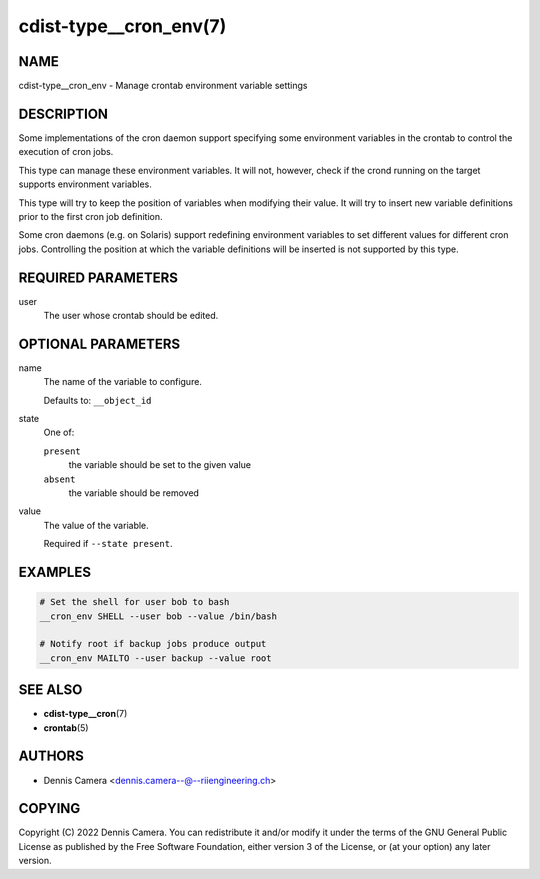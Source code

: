 cdist-type__cron_env(7)
=======================

NAME
----
cdist-type__cron_env - Manage crontab environment variable settings


DESCRIPTION
-----------
Some implementations of the cron daemon support specifying some
environment variables in the crontab to control the execution of cron jobs.

This type can manage these environment variables. It will not, however, check if
the crond running on the target supports environment variables.

This type will try to keep the position of variables when modifying their value.
It will try to insert new variable definitions prior to the first cron job
definition.

Some cron daemons (e.g. on Solaris) support redefining environment variables to
set different values for different cron jobs.
Controlling the position at which the variable definitions will be inserted is
not supported by this type.


REQUIRED PARAMETERS
-------------------
user
   The user whose crontab should be edited.


OPTIONAL PARAMETERS
-------------------
name
   The name of the variable to configure.

   Defaults to: ``__object_id``
state
   One of:

   ``present``
      the variable should be set to the given value
   ``absent``
      the variable should be removed
value
   The value of the variable.

   Required if ``--state present``.


EXAMPLES
--------

.. code-block:: sh

   # Set the shell for user bob to bash
   __cron_env SHELL --user bob --value /bin/bash

   # Notify root if backup jobs produce output
   __cron_env MAILTO --user backup --value root


SEE ALSO
--------
* :strong:`cdist-type__cron`\ (7)
* :strong:`crontab`\ (5)


AUTHORS
-------
* Dennis Camera <dennis.camera--@--riiengineering.ch>


COPYING
-------
Copyright \(C) 2022 Dennis Camera.
You can redistribute it and/or modify it under the terms of the GNU General
Public License as published by the Free Software Foundation, either version 3 of
the License, or (at your option) any later version.
